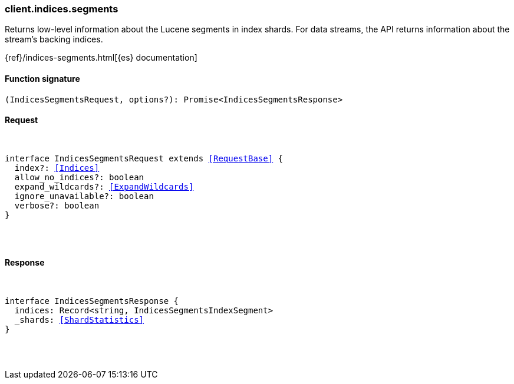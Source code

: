 [[reference-indices-segments]]

////////
===========================================================================================================================
||                                                                                                                       ||
||                                                                                                                       ||
||                                                                                                                       ||
||        ██████╗ ███████╗ █████╗ ██████╗ ███╗   ███╗███████╗                                                            ||
||        ██╔══██╗██╔════╝██╔══██╗██╔══██╗████╗ ████║██╔════╝                                                            ||
||        ██████╔╝█████╗  ███████║██║  ██║██╔████╔██║█████╗                                                              ||
||        ██╔══██╗██╔══╝  ██╔══██║██║  ██║██║╚██╔╝██║██╔══╝                                                              ||
||        ██║  ██║███████╗██║  ██║██████╔╝██║ ╚═╝ ██║███████╗                                                            ||
||        ╚═╝  ╚═╝╚══════╝╚═╝  ╚═╝╚═════╝ ╚═╝     ╚═╝╚══════╝                                                            ||
||                                                                                                                       ||
||                                                                                                                       ||
||    This file is autogenerated, DO NOT send pull requests that changes this file directly.                             ||
||    You should update the script that does the generation, which can be found in:                                      ||
||    https://github.com/elastic/elastic-client-generator-js                                                             ||
||                                                                                                                       ||
||    You can run the script with the following command:                                                                 ||
||       npm run elasticsearch -- --version <version>                                                                    ||
||                                                                                                                       ||
||                                                                                                                       ||
||                                                                                                                       ||
===========================================================================================================================
////////

[discrete]
[[client.indices.segments]]
=== client.indices.segments

Returns low-level information about the Lucene segments in index shards. For data streams, the API returns information about the stream’s backing indices.

{ref}/indices-segments.html[{es} documentation]

[discrete]
==== Function signature

[source,ts]
----
(IndicesSegmentsRequest, options?): Promise<IndicesSegmentsResponse>
----

[discrete]
==== Request

[pass]
++++
<pre>
++++
interface IndicesSegmentsRequest extends <<RequestBase>> {
  index?: <<Indices>>
  allow_no_indices?: boolean
  expand_wildcards?: <<ExpandWildcards>>
  ignore_unavailable?: boolean
  verbose?: boolean
}

[pass]
++++
</pre>
++++
[discrete]
==== Response

[pass]
++++
<pre>
++++
interface IndicesSegmentsResponse {
  indices: Record<string, IndicesSegmentsIndexSegment>
  _shards: <<ShardStatistics>>
}

[pass]
++++
</pre>
++++
